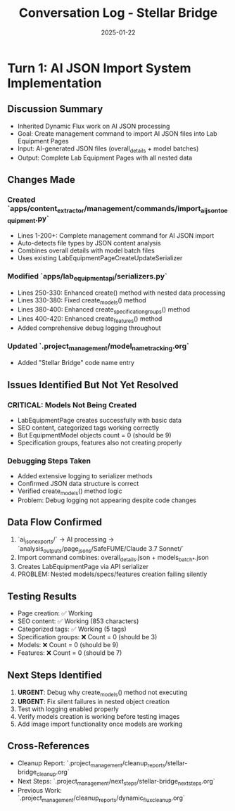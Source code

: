 #+TITLE: Conversation Log - Stellar Bridge
#+DATE: 2025-01-22
#+MODEL: Stellar Bridge
#+SESSION_START: [handoff from Dynamic Flux]
#+FILETAGS: :conversation:log:stellar-bridge:

* Turn 1: AI JSON Import System Implementation
  :PROPERTIES:
  :TIMESTAMP: 14:00:00
  :END:

** Discussion Summary
- Inherited Dynamic Flux work on AI JSON processing
- Goal: Create management command to import AI JSON files into Lab Equipment Pages
- Input: AI-generated JSON files (overall_details + model batches)
- Output: Complete Lab Equipment Pages with all nested data

** Changes Made
*** Created `apps/content_extractor/management/commands/import_ai_json_to_equipment.py`
- Lines 1-200+: Complete management command for AI JSON import
- Auto-detects file types by JSON content analysis
- Combines overall details with model batch files
- Uses existing LabEquipmentPageCreateUpdateSerializer

*** Modified `apps/lab_equipment_api/serializers.py`
- Lines 250-330: Enhanced create() method with nested data processing
- Lines 330-380: Fixed create_models() method 
- Lines 380-400: Enhanced create_specification_groups() method
- Lines 400-420: Enhanced create_features() method
- Added comprehensive debug logging throughout

*** Updated `.project_management/model_name_tracking.org`
- Added "Stellar Bridge" code name entry

** Issues Identified But Not Yet Resolved
*** CRITICAL: Models Not Being Created
- LabEquipmentPage creates successfully with basic data
- SEO content, categorized tags working correctly
- But EquipmentModel objects count = 0 (should be 9)
- Specification groups, features also not creating properly

*** Debugging Steps Taken
- Added extensive logging to serializer methods
- Confirmed JSON data structure is correct
- Verified create_models() method logic
- Problem: Debug logging not appearing despite code changes

** Data Flow Confirmed
1. `ai_json_exports/` → AI processing → `analysis_outputs/page_jsons/SafeFUME/Claude 3.7 Sonnet/`
2. Import command combines: overall_details.json + models_batch_*.json
3. Creates LabEquipmentPage via API serializer
4. PROBLEM: Nested models/specs/features creation failing silently

** Testing Results
- Page creation: ✅ Working
- SEO content: ✅ Working (853 characters)
- Categorized tags: ✅ Working (5 tags)
- Specification groups: ❌ Count = 0 (should be 3)
- Models: ❌ Count = 0 (should be 9) 
- Features: ❌ Count = 0 (should be 7)

** Next Steps Identified
1. **URGENT**: Debug why create_models() method not executing
2. **URGENT**: Fix silent failures in nested object creation
3. Test with logging enabled properly
4. Verify models creation is working before testing images
5. Add image import functionality once models are working

** Cross-References
- Cleanup Report: `.project_management/cleanup_reports/stellar-bridge_cleanup.org`
- Next Steps: `.project_management/next_steps/stellar-bridge_next_steps.org`
- Previous Work: `.project_management/cleanup_reports/dynamic_flux_cleanup.org` 